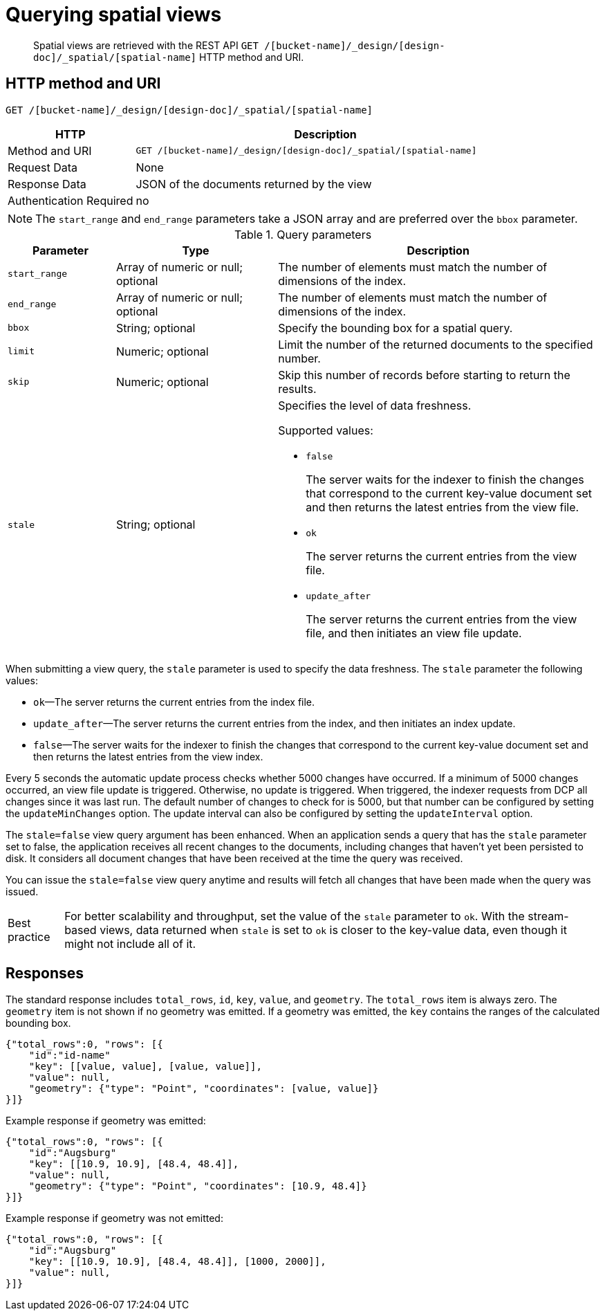 = Querying spatial views
:page-type: reference

[abstract]
Spatial views are retrieved with the REST API `GET /[bucket-name]/_design/[design-doc]/_spatial/[spatial-name]` HTTP method and URI.

== HTTP method and URI

----
GET /[bucket-name]/_design/[design-doc]/_spatial/[spatial-name]
----

[cols="1,3"]
|===
| HTTP | Description

| Method and URI
| `GET /[bucket-name]/_design/[design-doc]/_spatial/[spatial-name]`

| Request Data
| None

| Response Data
| JSON of the documents returned by the view

| Authentication Required
| no
|===

NOTE: The `start_range` and `end_range` parameters take a JSON array and are preferred over the `bbox` parameter.

.Query parameters
[cols="2,3,6"]
|===
| Parameter | Type | Description

| `start_range`
| Array of numeric or null; optional
| The number of elements must match the number of dimensions of the index.

| `end_range`
| Array of numeric or null; optional
| The number of elements must match the number of dimensions of the index.

| `bbox`
| String; optional
| Specify the bounding box for a spatial query.

| `limit`
| Numeric; optional
| Limit the number of the returned documents to the specified number.

| `skip`
| Numeric; optional
| Skip this number of records before starting to return the results.

| `stale`
| String; optional
a|
Specifies the level of data freshness.

Supported values:

* `false`
+
The server waits for the indexer to finish the changes that correspond to the current key-value document set and then returns the latest entries from the view file.

* `ok`
+
The server returns the current entries from the view file.

* `update_after`
+
The server returns the current entries from the view file, and then initiates an view file update.
|===

When submitting a view query, the `stale` parameter is used to specify the data freshness.
The `stale` parameter the following values:

* `ok`—The server returns the current entries from the index file.
* `update_after`—The server returns the current entries from the index, and then initiates an index update.
* `false`—The server waits for the indexer to finish the changes that correspond to the current key-value document set and then returns the latest entries from the view index.

Every 5 seconds the automatic update process checks whether 5000 changes have occurred.
If a minimum of 5000 changes occurred, an view file update is triggered.
Otherwise, no update is triggered.
When triggered, the indexer requests from DCP all changes since it was last run.
The default number of changes to check for is 5000, but that number can be configured by setting the `updateMinChanges` option.
The update interval can also be configured by setting the `updateInterval` option.

The `stale=false` view query argument has been enhanced.
When an application sends a query that has the `stale` parameter set to false, the application receives all recent changes to the documents, including changes that haven't yet been persisted to disk.
It considers all document changes that have been received at the time the query was received.

You can issue the `stale=false` view query anytime and results will fetch all changes that have been made when the query was issued.

[caption="Best practice"]
TIP: For better scalability and throughput, set the value of the `stale` parameter to `ok`.
With the stream-based views, data returned when `stale` is set to `ok` is closer to the key-value data, even though it might not include all of it.

== Responses

The standard response includes `total_rows`, `id`, `key`, `value`, and `geometry`.
The `total_rows` item is always zero.
The `geometry` item is not shown if no geometry was emitted.
If a geometry was emitted, the `key` contains the ranges of the calculated bounding box.

----
{"total_rows":0, "rows": [{
    "id":"id-name"
    "key": [[value, value], [value, value]],
    "value": null,
    "geometry": {"type": "Point", "coordinates": [value, value]}
}]}
----

Example response if geometry was emitted:

----
{"total_rows":0, "rows": [{
    "id":"Augsburg"
    "key": [[10.9, 10.9], [48.4, 48.4]],
    "value": null,
    "geometry": {"type": "Point", "coordinates": [10.9, 48.4]}
}]}
----

Example response if geometry was not emitted:

----
{"total_rows":0, "rows": [{
    "id":"Augsburg"
    "key": [[10.9, 10.9], [48.4, 48.4]], [1000, 2000]],
    "value": null,
}]}
----
